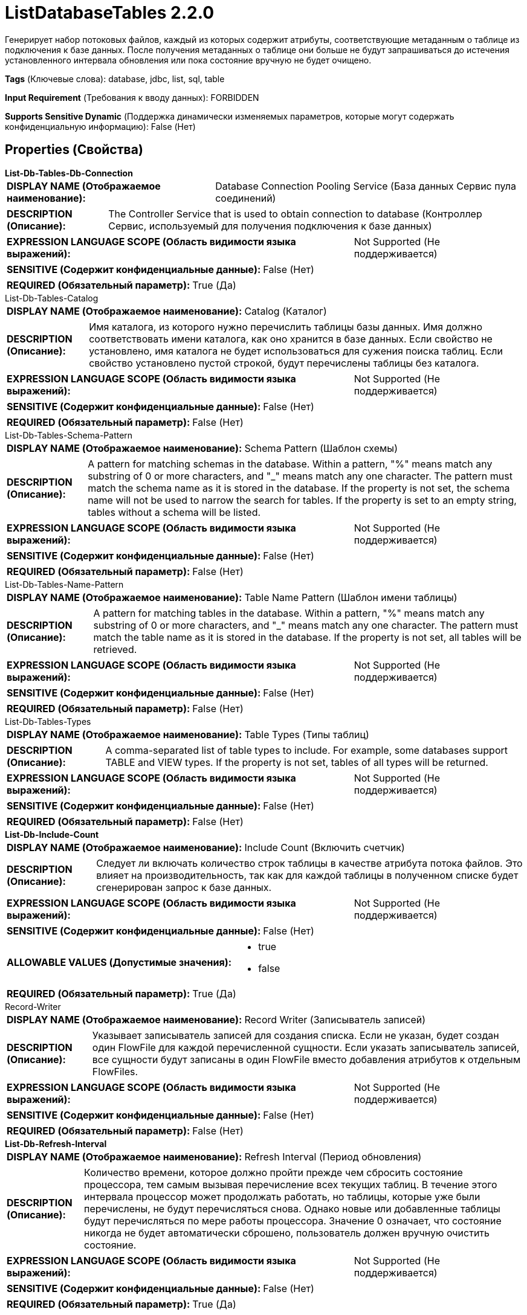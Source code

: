 = ListDatabaseTables 2.2.0

Генерирует набор потоковых файлов, каждый из которых содержит атрибуты, соответствующие метаданным о таблице из подключения к базе данных. После получения метаданных о таблице они больше не будут запрашиваться до истечения установленного интервала обновления или пока состояние вручную не будет очищено.

[horizontal]
*Tags* (Ключевые слова):
database, jdbc, list, sql, table
[horizontal]
*Input Requirement* (Требования к вводу данных):
FORBIDDEN
[horizontal]
*Supports Sensitive Dynamic* (Поддержка динамически изменяемых параметров, которые могут содержать конфиденциальную информацию):
 False (Нет) 



== Properties (Свойства)


.*List-Db-Tables-Db-Connection*
************************************************
[horizontal]
*DISPLAY NAME (Отображаемое наименование):*:: Database Connection Pooling Service (База данных Сервис пула соединений)

[horizontal]
*DESCRIPTION (Описание):*:: The Controller Service that is used to obtain connection to database (Контроллер Сервис, используемый для получения подключения к базе данных)


[horizontal]
*EXPRESSION LANGUAGE SCOPE (Область видимости языка выражений):*:: Not Supported (Не поддерживается)
[horizontal]
*SENSITIVE (Содержит конфиденциальные данные):*::  False (Нет) 

[horizontal]
*REQUIRED (Обязательный параметр):*::  True (Да) 
************************************************
.List-Db-Tables-Catalog
************************************************
[horizontal]
*DISPLAY NAME (Отображаемое наименование):*:: Catalog (Каталог)

[horizontal]
*DESCRIPTION (Описание):*:: Имя каталога, из которого нужно перечислить таблицы базы данных. Имя должно соответствовать имени каталога, как оно хранится в базе данных. Если свойство не установлено, имя каталога не будет использоваться для сужения поиска таблиц. Если свойство установлено пустой строкой, будут перечислены таблицы без каталога.


[horizontal]
*EXPRESSION LANGUAGE SCOPE (Область видимости языка выражений):*:: Not Supported (Не поддерживается)
[horizontal]
*SENSITIVE (Содержит конфиденциальные данные):*::  False (Нет) 

[horizontal]
*REQUIRED (Обязательный параметр):*::  False (Нет) 
************************************************
.List-Db-Tables-Schema-Pattern
************************************************
[horizontal]
*DISPLAY NAME (Отображаемое наименование):*:: Schema Pattern (Шаблон схемы)

[horizontal]
*DESCRIPTION (Описание):*:: A pattern for matching schemas in the database. Within a pattern, "%" means match any substring of 0 or more characters, and "_" means match any one character. The pattern must match the schema name as it is stored in the database. If the property is not set, the schema name will not be used to narrow the search for tables. If the property is set to an empty string, tables without a schema will be listed.


[horizontal]
*EXPRESSION LANGUAGE SCOPE (Область видимости языка выражений):*:: Not Supported (Не поддерживается)
[horizontal]
*SENSITIVE (Содержит конфиденциальные данные):*::  False (Нет) 

[horizontal]
*REQUIRED (Обязательный параметр):*::  False (Нет) 
************************************************
.List-Db-Tables-Name-Pattern
************************************************
[horizontal]
*DISPLAY NAME (Отображаемое наименование):*:: Table Name Pattern (Шаблон имени таблицы)

[horizontal]
*DESCRIPTION (Описание):*:: A pattern for matching tables in the database. Within a pattern, "%" means match any substring of 0 or more characters, and "_" means match any one character. The pattern must match the table name as it is stored in the database. If the property is not set, all tables will be retrieved.


[horizontal]
*EXPRESSION LANGUAGE SCOPE (Область видимости языка выражений):*:: Not Supported (Не поддерживается)
[horizontal]
*SENSITIVE (Содержит конфиденциальные данные):*::  False (Нет) 

[horizontal]
*REQUIRED (Обязательный параметр):*::  False (Нет) 
************************************************
.List-Db-Tables-Types
************************************************
[horizontal]
*DISPLAY NAME (Отображаемое наименование):*:: Table Types (Типы таблиц)

[horizontal]
*DESCRIPTION (Описание):*:: A comma-separated list of table types to include. For example, some databases support TABLE and VIEW types. If the property is not set, tables of all types will be returned.


[horizontal]
*EXPRESSION LANGUAGE SCOPE (Область видимости языка выражений):*:: Not Supported (Не поддерживается)
[horizontal]
*SENSITIVE (Содержит конфиденциальные данные):*::  False (Нет) 

[horizontal]
*REQUIRED (Обязательный параметр):*::  False (Нет) 
************************************************
.*List-Db-Include-Count*
************************************************
[horizontal]
*DISPLAY NAME (Отображаемое наименование):*:: Include Count (Включить счетчик)

[horizontal]
*DESCRIPTION (Описание):*:: Следует ли включать количество строк таблицы в качестве атрибута потока файлов. Это влияет на производительность, так как для каждой таблицы в полученном списке будет сгенерирован запрос к базе данных.


[horizontal]
*EXPRESSION LANGUAGE SCOPE (Область видимости языка выражений):*:: Not Supported (Не поддерживается)
[horizontal]
*SENSITIVE (Содержит конфиденциальные данные):*::  False (Нет) 

[horizontal]
*ALLOWABLE VALUES (Допустимые значения):*::

* true

* false


[horizontal]
*REQUIRED (Обязательный параметр):*::  True (Да) 
************************************************
.Record-Writer
************************************************
[horizontal]
*DISPLAY NAME (Отображаемое наименование):*:: Record Writer (Записыватель записей)

[horizontal]
*DESCRIPTION (Описание):*:: Указывает записыватель записей для создания списка. Если не указан, будет создан один FlowFile для каждой перечисленной сущности. Если указать записыватель записей, все сущности будут записаны в один FlowFile вместо добавления атрибутов к отдельным FlowFiles.


[horizontal]
*EXPRESSION LANGUAGE SCOPE (Область видимости языка выражений):*:: Not Supported (Не поддерживается)
[horizontal]
*SENSITIVE (Содержит конфиденциальные данные):*::  False (Нет) 

[horizontal]
*REQUIRED (Обязательный параметр):*::  False (Нет) 
************************************************
.*List-Db-Refresh-Interval*
************************************************
[horizontal]
*DISPLAY NAME (Отображаемое наименование):*:: Refresh Interval (Период обновления)

[horizontal]
*DESCRIPTION (Описание):*:: Количество времени, которое должно пройти прежде чем сбросить состояние процессора, тем самым вызывая перечисление всех текущих таблиц. В течение этого интервала процессор может продолжать работать, но таблицы, которые уже были перечислены, не будут перечисляться снова. Однако новые или добавленные таблицы будут перечисляться по мере работы процессора. Значение 0 означает, что состояние никогда не будет автоматически сброшено, пользователь должен вручную очистить состояние.


[horizontal]
*EXPRESSION LANGUAGE SCOPE (Область видимости языка выражений):*:: Not Supported (Не поддерживается)
[horizontal]
*SENSITIVE (Содержит конфиденциальные данные):*::  False (Нет) 

[horizontal]
*REQUIRED (Обязательный параметр):*::  True (Да) 
************************************************




=== Управление состоянием

[cols="1a,2a",options="header",]
|===
|Масштаб |Описание

|
CLUSTER

|После выполнения перечисления таблиц сохраняется временная метка запроса. Это позволяет процессору не перечислять таблицы снова при следующем запуске процессора. Указание интервала обновления в свойствах процессора указывает на то, что когда процессор обнаруживает, что прошел установленный интервал, состояние будет сброшено, и таблицы будут перечислены снова в результате. Этот процессор предназначен для запуска только на основном узле.
|===







=== Relationships (Связи)

[cols="1a,2a",options="header",]
|===
|Наименование |Описание

|`success`
|Все потоковые файлы, полученные в процессор, направляются в success

|===





=== Writes Attributes (Записываемые атрибуты)

[cols="1a,2a",options="header",]
|===
|Наименование |Описание

|`db.table.name`
|Содержит имя таблицы базы данных из подключения

|`db.table.catalog`
|Содержит имя каталога, к которому относится таблица (может быть null)

|`db.table.schema`
|Содержит имя схемы, к которой относится таблица (может быть null)

|`db.table.fullname`
|Содержит полное имя таблицы (возможно включая каталог, схему и т.д.)

|`db.table.type`
|Содержит тип базы данных таблицы из подключения. Типичные типы - "TABLE", "VIEW", "SYSTEM TABLE", "GLOBAL TEMPORARY", "LOCAL TEMPORARY", "ALIAS", "SYNONYM"

|`db.table.remarks`
|Содержит имя таблицы базы данных из подключения

|`db.table.count`
|Содержит количество строк в таблице

|===





== Варианты использования, включающие другие компоненты


=== Выполнить полную загрузку базы данных, извлекая все строки со всех таблиц или определенный набор таблиц.


NOTE: 



Ключевые слова::

full load

rdbms

jdbc

database








